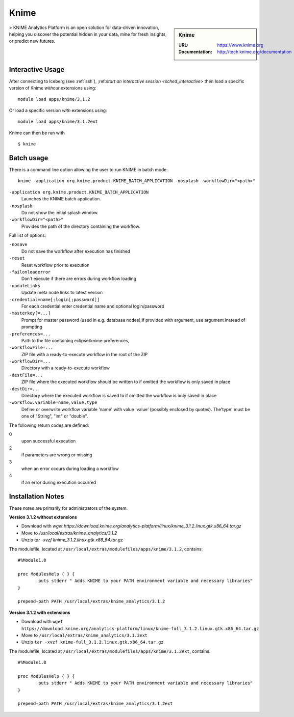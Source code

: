 Knime
=====

.. sidebar:: Knime

   :URL: https://www.knime.org
   :Documentation: http://tech.knime.org/documentation

> KNIME Analytics Platform is an open solution for data-driven innovation, helping you discover the potential hidden in your data, mine for fresh insights, or predict new futures.

Interactive Usage
-----------------
After connecting to Iceberg (see :ref:`ssh`),  ;ref:`start an interactive session <sched_interactive>` then
load a specific version of Knime *without* extensions using: ::

   module load apps/knime/3.1.2

Or load a specific version *with* extensions using: ::

   module load apps/knime/3.1.2ext

Knime can then be run with ::

   $ knime

Batch usage
-----------

There is a command line option allowing the user to run KNIME in batch mode: ::

   knime -application org.knime.product.KNIME_BATCH_APPLICATION -nosplash -workflowDir="<path>"

``-application org.knime.product.KNIME_BATCH_APPLICATION``
   Launches the KNIME batch application.
``-nosplash``
   Do not show the initial splash window.
``-workflowDir="<path>"``
   Provides the path of the directory containing the workflow.

Full list of options:

``-nosave``
   Do not save the workflow after execution has finished
``-reset``
   Reset workflow prior to execution
``-failonloaderror``
   Don't execute if there are errors during workflow loading
``-updateLinks``
   Update meta node links to latest version
``-credential=name[;login[;password]]``
   For each credential enter credential name and optional login/password
``-masterkey[=...]``
   Prompt for master password (used in e.g. database nodes),if provided with argument, use argument instead of prompting
``-preferences=...``
   Path to the file containing eclipse/knime preferences,
``-workflowFile=...``
   ZIP file with a ready-to-execute workflow in the root of the ZIP
``-workflowDir=...``
   Directory with a ready-to-execute workflow
``-destFile=...``
   ZIP file where the executed workflow should be written to if omitted the workflow is only saved in place
``-destDir=...``
   Directory where the executed workflow is saved to if omitted the workflow is only saved in place
``-workflow.variable=name,value,type``
   Define or overwrite workflow variable 'name' with value 'value' (possibly enclosed by quotes). The'type' must be one of "String", "int" or "double".

The following return codes are defined:

0
   upon successful execution
2
   if parameters are wrong or missing
3
   when an error occurs during loading a workflow
4
   if an error during execution occurred

Installation Notes
------------------
These notes are primarily for administrators of the system.

**Version 3.1.2 without extensions**

* Download with `wget https://download.knime.org/analytics-platform/linux/knime_3.1.2.linux.gtk.x86_64.tar.gz`
* Move to `/usr/local/extras/knime_analytics/3.1.2`
* Unzip `tar -xvzf knime_3.1.2.linux.gtk.x86_64.tar.gz`

The modulefile, located at ``/usr/local/extras/modulefiles/apps/knime/3.1.2``, contains: ::

   #%Module1.0

   proc ModulesHelp { } {
           puts stderr " Adds KNIME to your PATH environment variable and necessary libraries"
   }

   prepend-path PATH /usr/local/extras/knime_analytics/3.1.2

**Version 3.1.2 with extensions**

* Download with ``wget https://download.knime.org/analytics-platform/linux/knime-full_3.1.2.linux.gtk.x86_64.tar.gz``
* Move to ``/usr/local/extras/knime_analytics/3.1.2ext``
* Unzip ``tar -xvzf knime-full_3.1.2.linux.gtk.x86_64.tar.gz``

The modulefile, located at ``/usr/local/extras/modulefiles/apps/knime/3.1.2ext``, contains: ::

   #%Module1.0

   proc ModulesHelp { } {
           puts stderr " Adds KNIME to your PATH environment variable and necessary libraries"
   }

   prepend-path PATH /usr/local/extras/knime_analytics/3.1.2ext
